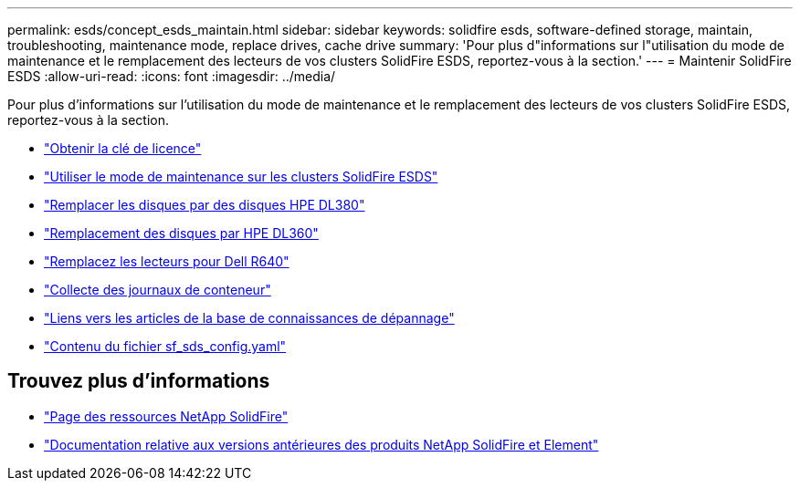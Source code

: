 ---
permalink: esds/concept_esds_maintain.html 
sidebar: sidebar 
keywords: solidfire esds, software-defined storage, maintain, troubleshooting, maintenance mode, replace drives, cache drive 
summary: 'Pour plus d"informations sur l"utilisation du mode de maintenance et le remplacement des lecteurs de vos clusters SolidFire ESDS, reportez-vous à la section.' 
---
= Maintenir SolidFire ESDS
:allow-uri-read: 
:icons: font
:imagesdir: ../media/


[role="lead"]
Pour plus d'informations sur l'utilisation du mode de maintenance et le remplacement des lecteurs de vos clusters SolidFire ESDS, reportez-vous à la section.

* link:task_esds_get_license_key.html["Obtenir la clé de licence"^]
* link:reference_esds_use_maintenance_mode.html["Utiliser le mode de maintenance sur les clusters SolidFire ESDS"^]
* link:task_esds_dl380_drive_repl.html["Remplacer les disques par des disques HPE DL380"^]
* link:task_esds_dl360_drive_repl.html["Remplacement des disques par HPE DL360"^]
* link:task_esds_r640_drive_repl.html["Remplacez les lecteurs pour Dell R640"^]
* link:reference_esds_containerlogs.html["Collecte des journaux de conteneur"^]
* link:reference_esds_troubleshoot_links.html["Liens vers les articles de la base de connaissances de dépannage"^]
* link:reference_esds_sf_sds_config_file.html["Contenu du fichier sf_sds_config.yaml"^]




== Trouvez plus d'informations

* https://www.netapp.com/data-storage/solidfire/documentation/["Page des ressources NetApp SolidFire"^]
* https://docs.netapp.com/sfe-122/topic/com.netapp.ndc.sfe-vers/GUID-B1944B0E-B335-4E0B-B9F1-E960BF32AE56.html["Documentation relative aux versions antérieures des produits NetApp SolidFire et Element"^]

